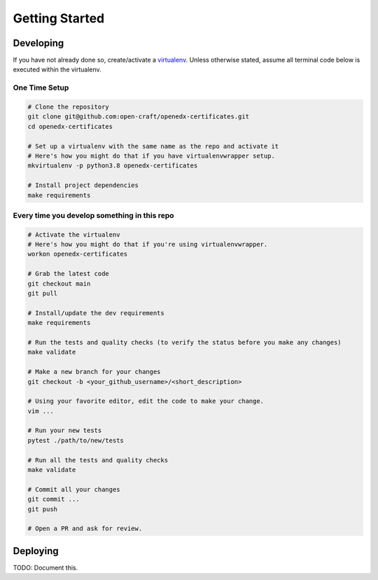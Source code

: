 Getting Started
###############

Developing
**********

If you have not already done so, create/activate a `virtualenv`_. Unless otherwise stated, assume all terminal code
below is executed within the virtualenv.

.. _virtualenv: https://virtualenvwrapper.readthedocs.org/en/latest/

One Time Setup
==============
.. code-block:: bash

  # Clone the repository
  git clone git@github.com:open-craft/openedx-certificates.git
  cd openedx-certificates

  # Set up a virtualenv with the same name as the repo and activate it
  # Here's how you might do that if you have virtualenvwrapper setup.
  mkvirtualenv -p python3.8 openedx-certificates

  # Install project dependencies
  make requirements


Every time you develop something in this repo
=============================================
.. code-block:: bash

  # Activate the virtualenv
  # Here's how you might do that if you're using virtualenvwrapper.
  workon openedx-certificates

  # Grab the latest code
  git checkout main
  git pull

  # Install/update the dev requirements
  make requirements

  # Run the tests and quality checks (to verify the status before you make any changes)
  make validate

  # Make a new branch for your changes
  git checkout -b <your_github_username>/<short_description>

  # Using your favorite editor, edit the code to make your change.
  vim ...

  # Run your new tests
  pytest ./path/to/new/tests

  # Run all the tests and quality checks
  make validate

  # Commit all your changes
  git commit ...
  git push

  # Open a PR and ask for review.


Deploying
*********

TODO: Document this.
